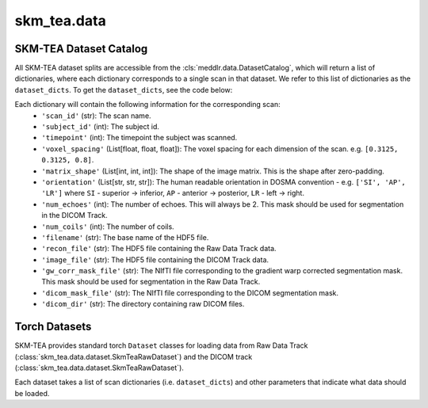 .. _api_modeling:

skm_tea.data
================

SKM-TEA Dataset Catalog
^^^^^^^^^^^^^^^^^^^^^^^
All SKM-TEA dataset splits are accessible from the :cls:`meddlr.data.DatasetCatalog`,
which will return a list of dictionaries, where each dictionary corresponds to a single
scan in that dataset. We refer to this list of dictionaries as the ``dataset_dicts``.
To get the ``dataset_dicts``, see the code below:

.. code-block:: python
   :caption: Getting the dataset_dicts

    from meddlr.data import DatasetCatalog
    import skm_tea as st  # this is import is required load skm-tea into the DatasetCatalog
    
    # Get SKM-TEA dataset dictionaries corresponding to the 'train' split.
    dataset_dicts_train = DatasetCatalog.get("skmtea_v1_train")
    # Val split.
    dataset_dicts_val = DatasetCatalog.get("skmtea_v1_val")
    # Test split.
    dataset_dicts_val = DatasetCatalog.get("skmtea_v1_test")


Each dictionary will contain the following information for the corresponding scan:
    * ``'scan_id'`` (str): The scan name.
    * ``'subject_id'`` (int): The subject id.
    * ``'timepoint'`` (int): The timepoint the subject was scanned.
    * ``'voxel_spacing'`` (List[float, float, float]): The voxel spacing for each dimension of the scan. e.g. ``[0.3125, 0.3125, 0.8]``.
    * ``'matrix_shape'`` (List[int, int, int]): The shape of the image matrix. This is the shape after zero-padding.
    * ``'orientation'`` (List[str, str, str]): The human readable orientation in DOSMA convention - e.g. ``['SI', 'AP', 'LR']``
      where ``SI`` - superior -> inferior, ``AP`` - anterior -> posterior, ``LR`` - left -> right.
    * ``'num_echoes'`` (int): The number of echoes. This will always be 2.
      This mask should be used for segmentation in the DICOM Track.
    * ``'num_coils'`` (int): The number of coils.
    * ``'filename'`` (str): The base name of the HDF5 file.
    * ``'recon_file'`` (str): The HDF5 file containing the Raw Data Track data.
    * ``'image_file'`` (str): The HDF5 file containing the DICOM Track data.
    * ``'gw_corr_mask_file'`` (str): The NIfTI file corresponding to the gradient warp corrected segmentation mask.
      This mask should be used for segmentation in the Raw Data Track.
    * ``'dicom_mask_file'`` (str): The NIfTI file corresponding to the DICOM segmentation mask.
    * ``'dicom_dir'`` (str): The directory containing raw DICOM files.



Torch Datasets
^^^^^^^^^^^^^^
SKM-TEA provides standard torch ``Dataset`` classes for loading data from
Raw Data Track (:class:`skm_tea.data.dataset.SkmTeaRawDataset`) and the DICOM track (:class:`skm_tea.data.dataset.SkmTeaRawDataset`).

Each dataset takes a list of scan dictionaries (i.e. ``dataset_dicts``) and other parameters
that indicate what data should be loaded.

.. autosummary::
    :toctree: generated
    :nosignatures:

    skm_tea.data.dataset.SkmTeaRawDataset
    skm_tea.data.dataset.SkmTeaDicomDataset
